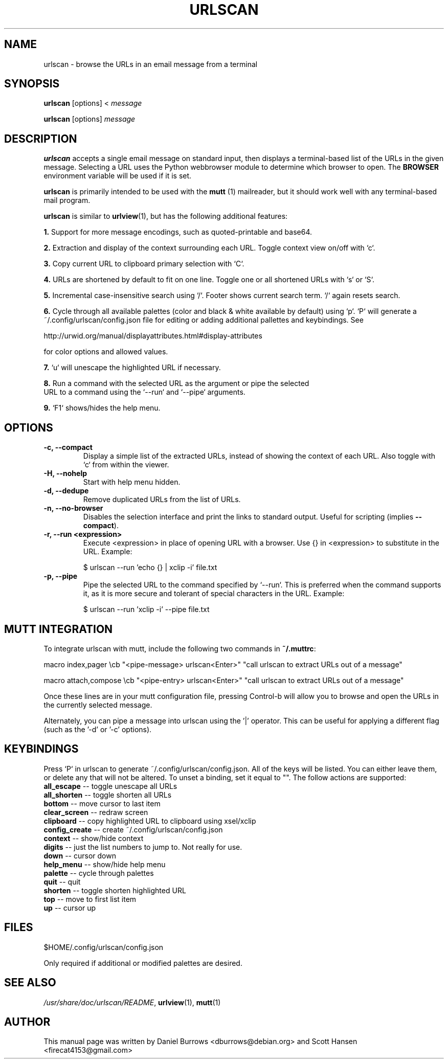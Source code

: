 .\"                                      Hey, EMACS: -*- nroff -*-

.TH URLSCAN 1 "February 9, 2019"

.SH NAME
urlscan \- browse the URLs in an email message from a terminal
.SH SYNOPSIS
\fBurlscan\fR [options] <
.I message

\fBurlscan\fR [options]
.I message

.SH DESCRIPTION
\fBurlscan\fR accepts a single email message on standard
input, then displays a terminal-based list of the URLs in the given
message.  Selecting a URL uses the Python webbrowser module to 
determine which browser to open. The \fBBROWSER\fR environment 
variable will be used if it is set.

\fBurlscan\fR is primarily intended to be used with the
.B mutt
(1) mailreader, but it should work well with any terminal-based mail
program.

\fBurlscan\fR is similar to \fBurlview\fR(1), but has the following
additional features:

\fB1.\fR Support for more message encodings, such as quoted-printable
and base64.

\fB2.\fR Extraction and display of the context surrounding each URL. Toggle
context view on/off with `c`.

\fB3.\fR Copy current URL to clipboard primary selection with `C`.

\fB4.\fR URLs are shortened by default to fit on one line. Toggle one or all
shortened URLs with `s` or `S`.

\fB5.\fR Incremental case-insensitive search using `/`. Footer shows current
search term. `/` again resets search.

\fB6.\fR Cycle through all available palettes (color and black & white available
by default) using `p`. `P` will generate a ~/.config/urlscan/config.json file
for editing or adding additional pallettes and keybindings. See

http://urwid.org/manual/displayattributes.html#display-attributes

for color options and allowed values.

\fB7.\fR `u` will unescape the highlighted URL if necessary.

\fB8.\fR Run a command with the selected URL as the argument or pipe the selected
  URL to a command using the `--run` and `--pipe` arguments.

\fB9.\fR `F1` shows/hides the help menu.

.SH OPTIONS
.TP
.B \-c, \-\-compact
Display a simple list of the extracted URLs, instead of showing the
context of each URL. Also toggle with `c` from within the viewer.
.TP
.B \-H, \-\-nohelp
Start with help menu hidden.
.TP
.B \-d, \-\-dedupe
Remove duplicated URLs from the list of URLs.
.TP
.B \-n, \-\-no-browser
Disables the selection interface and print the links to standard output.
Useful for scripting (implies \fB\-\-compact\fR).
.TP
.B \-r, \-\-run \<expression\>
Execute \<expression\> in place of opening URL with a browser. Use {} in
\<expression\> to substitute in the URL. Example:

    $ urlscan --run 'echo {} | xclip -i' file.txt
.TP
.B \-p, \-\-pipe
Pipe the selected URL to the command specified by `--run`. This is preferred
when the command supports it, as it is more secure and tolerant of special
characters in the URL. Example:

    $ urlscan --run 'xclip -i' --pipe file.txt

.SH MUTT INTEGRATION

To integrate urlscan with mutt, include the following two commands in
\fB~/.muttrc\fR:


.ad l
macro index,pager \\cb "<pipe-message> urlscan<Enter>" "call urlscan to extract URLs out of a message"

macro attach,compose \\cb "<pipe-entry> urlscan<Enter>" "call urlscan to extract URLs out of a message"
.ad b


Once these lines are in your mutt configuration file, pressing
Control-b will allow you to browse and open the URLs in the currently
selected message.

Alternately, you can pipe a message into urlscan using the '|' operator. This
can be useful for applying a different flag (such as the '-d' or '-c' options).

.SH KEYBINDINGS

Press `P` in urlscan to generate ~/.config/urlscan/config.json. All of the keys
will be listed. You can either leave them, or delete any that will not be
altered. To unset a binding, set it equal to "". The follow actions are
supported:

.TP
\fBall_escape\fR \-\- toggle unescape all URLs
.TP
\fBall_shorten\fR \-\- toggle shorten all URLs
.TP
\fBbottom\fR \-\- move cursor to last item
.TP
\fBclear_screen\fR \-\- redraw screen
.TP
\fBclipboard\fR \-\- copy highlighted URL to clipboard using xsel/xclip
.TP
\fBconfig_create\fR \-\- create ~/.config/urlscan/config.json
.TP
\fBcontext\fR \-\- show/hide context
.TP
\fBdigits\fR \-\- just the list numbers to jump to. Not really for use.
.TP
\fBdown\fR \-\- cursor down
.TP
\fBhelp_menu\fR \-\- show/hide help menu
.TP
\fBpalette\fR \-\- cycle through palettes
.TP
\fBquit\fR \-\- quit
.TP
\fBshorten\fR \-\- toggle shorten highlighted URL
.TP
\fBtop\fR \-\- move to first list item
.TP
\fBup\fR \-\- cursor up

.SH FILES

$HOME/.config/urlscan/config.json

Only required if additional or modified palettes are desired.

.SH SEE ALSO
\fI/usr/share/doc/urlscan/README\fR,
\fBurlview\fR(1),
\fBmutt\fR(1)

.SH AUTHOR
This manual page was written by Daniel Burrows <dburrows@debian.org> and Scott Hansen <firecat4153@gmail.com>
